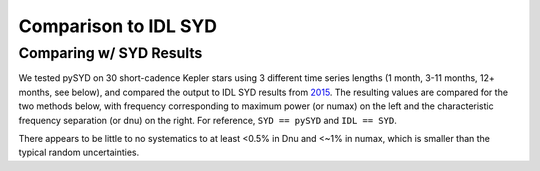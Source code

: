 .. _performance:

Comparison to IDL SYD
=====================

.. _comparison:

Comparing w/ SYD Results
++++++++++++++++++++++++

We tested pySYD on 30 short-cadence Kepler stars using 3 different time series lengths (1 month, 
3-11 months, 12+ months, see below), and compared the output to IDL SYD results from `2015 <https://ui.adsabs.harvard.edu/abs/2014ApJS..211....2H/abstract>`_.
The resulting values are compared for the two methods below, with frequency corresponding to maximum power 
(or numax) on the left and the characteristic frequency separation (or dnu) on the right. For reference,
``SYD == pySYD`` and ``IDL == SYD``.

.. image:: figures/comparison.png

There appears to be little to no systematics to at least <0.5% in Dnu and <~1% in numax, which is smaller than the typical 
random uncertainties. 